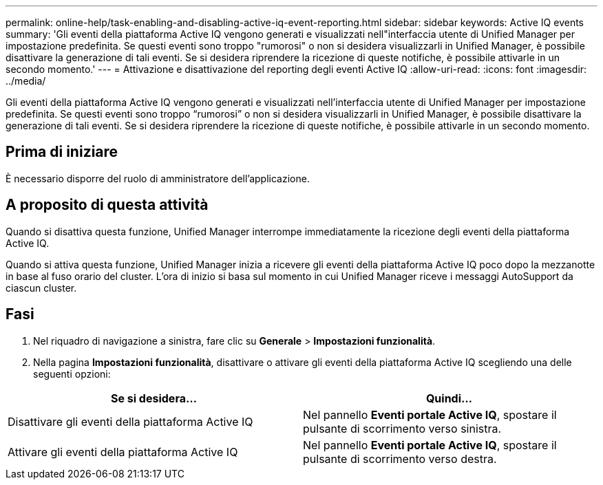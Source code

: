 ---
permalink: online-help/task-enabling-and-disabling-active-iq-event-reporting.html 
sidebar: sidebar 
keywords: Active IQ events 
summary: 'Gli eventi della piattaforma Active IQ vengono generati e visualizzati nell"interfaccia utente di Unified Manager per impostazione predefinita. Se questi eventi sono troppo "rumorosi" o non si desidera visualizzarli in Unified Manager, è possibile disattivare la generazione di tali eventi. Se si desidera riprendere la ricezione di queste notifiche, è possibile attivarle in un secondo momento.' 
---
= Attivazione e disattivazione del reporting degli eventi Active IQ
:allow-uri-read: 
:icons: font
:imagesdir: ../media/


[role="lead"]
Gli eventi della piattaforma Active IQ vengono generati e visualizzati nell'interfaccia utente di Unified Manager per impostazione predefinita. Se questi eventi sono troppo "`rumorosi`" o non si desidera visualizzarli in Unified Manager, è possibile disattivare la generazione di tali eventi. Se si desidera riprendere la ricezione di queste notifiche, è possibile attivarle in un secondo momento.



== Prima di iniziare

È necessario disporre del ruolo di amministratore dell'applicazione.



== A proposito di questa attività

Quando si disattiva questa funzione, Unified Manager interrompe immediatamente la ricezione degli eventi della piattaforma Active IQ.

Quando si attiva questa funzione, Unified Manager inizia a ricevere gli eventi della piattaforma Active IQ poco dopo la mezzanotte in base al fuso orario del cluster. L'ora di inizio si basa sul momento in cui Unified Manager riceve i messaggi AutoSupport da ciascun cluster.



== Fasi

. Nel riquadro di navigazione a sinistra, fare clic su *Generale* > *Impostazioni funzionalità*.
. Nella pagina *Impostazioni funzionalità*, disattivare o attivare gli eventi della piattaforma Active IQ scegliendo una delle seguenti opzioni:


[cols="2*"]
|===
| Se si desidera... | Quindi... 


 a| 
Disattivare gli eventi della piattaforma Active IQ
 a| 
Nel pannello *Eventi portale Active IQ*, spostare il pulsante di scorrimento verso sinistra.



 a| 
Attivare gli eventi della piattaforma Active IQ
 a| 
Nel pannello *Eventi portale Active IQ*, spostare il pulsante di scorrimento verso destra.

|===